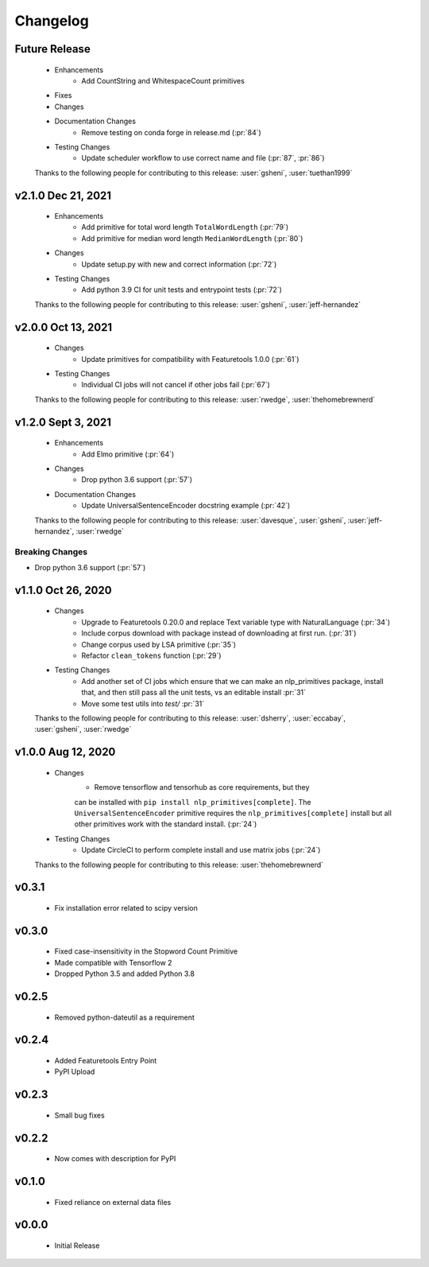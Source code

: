 =========
Changelog
=========

Future Release
==============
    * Enhancements
        * Add CountString and WhitespaceCount primitives
    * Fixes
    * Changes
    * Documentation Changes
        * Remove testing on conda forge in release.md (:pr:`84`)
    * Testing Changes
        * Update scheduler workflow to use correct name and file (:pr:`87`, :pr:`86`)

    Thanks to the following people for contributing to this release:
    :user:`gsheni`, :user:`tuethan1999`
    
v2.1.0 Dec 21, 2021
===================
    * Enhancements
        * Add primitive for total word length ``TotalWordLength`` (:pr:`79`)
        * Add primitive for median word length ``MedianWordLength`` (:pr:`80`)
    * Changes
        * Update setup.py with new and correct information (:pr:`72`)
    * Testing Changes
        * Add python 3.9 CI for unit tests and entrypoint tests (:pr:`72`)

    Thanks to the following people for contributing to this release:
    :user:`gsheni`, :user:`jeff-hernandez`

v2.0.0 Oct 13, 2021
===================
    * Changes
        * Update primitives for compatibility with Featuretools 1.0.0 (:pr:`61`)
    * Testing Changes
        * Individual CI jobs will not cancel if other jobs fail (:pr:`67`)

    Thanks to the following people for contributing to this release:
    :user:`rwedge`, :user:`thehomebrewnerd`

v1.2.0 Sept 3, 2021
===================
    * Enhancements
        * Add Elmo primitive (:pr:`64`)
    * Changes
        * Drop python 3.6 support (:pr:`57`)
    * Documentation Changes
        * Update UniversalSentenceEncoder docstring example (:pr:`42`)

    Thanks to the following people for contributing to this release:
    :user:`davesque`, :user:`gsheni`, :user:`jeff-hernandez`, :user:`rwedge`

Breaking Changes
++++++++++++++++
* Drop python 3.6 support (:pr:`57`)

v1.1.0 Oct 26, 2020
===================
    * Changes
        * Upgrade to Featuretools 0.20.0 and replace Text variable type with NaturalLanguage (:pr:`34`)
        * Include corpus download with package instead of downloading at first run. (:pr:`31`)
        * Change corpus used by LSA primitive (:pr:`35`)
        * Refactor ``clean_tokens`` function (:pr:`29`)
    * Testing Changes
        * Add another set of CI jobs which ensure that we can make an nlp_primitives package, install that, and then still pass all the unit tests, vs an editable install :pr:`31`
        * Move some test utils into `test/` :pr:`31`

    Thanks to the following people for contributing to this release:
    :user:`dsherry`, :user:`eccabay`, :user:`gsheni`, :user:`rwedge`

v1.0.0 Aug 12, 2020
===================
    * Changes
        * Remove tensorflow and tensorhub as core requirements, but they
        can be installed with ``pip install nlp_primitives[complete]``. The
        ``UniversalSentenceEncoder`` primitive requires the ``nlp_primitives[complete]``
        install but all other primitives work with the standard install. (:pr:`24`)
    * Testing Changes
        * Update CircleCI to perform complete install and use matrix jobs (:pr:`24`)

    Thanks to the following people for contributing to this release:
    :user:`thehomebrewnerd`

v0.3.1
======
    * Fix installation error related to scipy version

v0.3.0
======
    * Fixed case-insensitivity in the Stopword Count Primitive
    * Made compatible with Tensorflow 2
    * Dropped Python 3.5 and added Python 3.8

v0.2.5
======
    * Removed python-dateutil as a requirement

v0.2.4
======
    * Added Featuretools Entry Point
    * PyPI Upload

v0.2.3
======
    * Small bug fixes

v0.2.2
======
    * Now comes with description for PyPI

v0.1.0
======
    * Fixed reliance on external data files

v0.0.0
======
    * Initial Release
